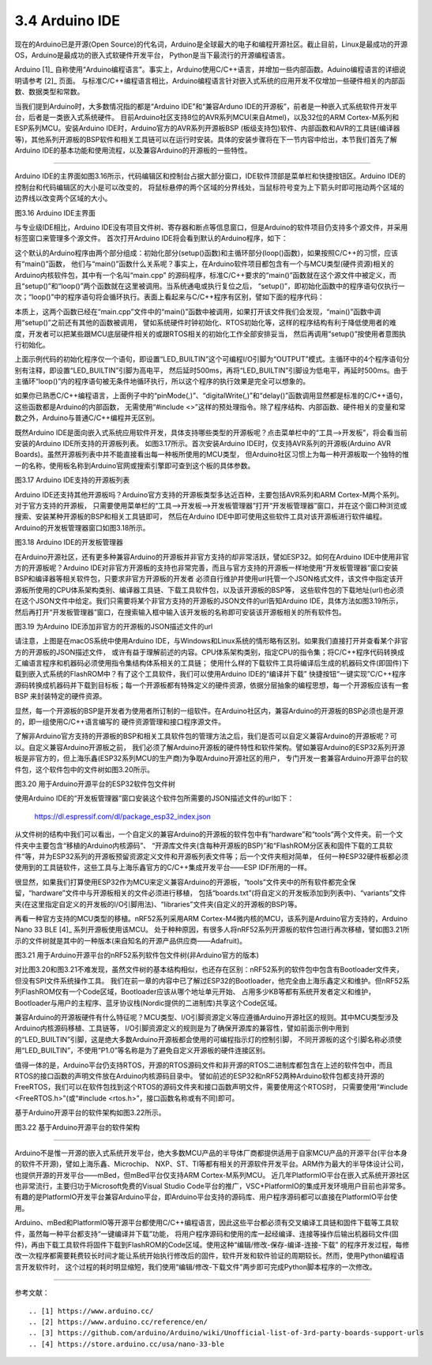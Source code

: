 ===========================
3.4 Arduino IDE
===========================

现在的Arduino已是开源(Open Source)的代名词，Arduino是全球最大的电子和编程开源社区。截止目前，Linux是最成功的开源OS，Arduino是最成功的嵌入式软硬件开发平台，
Python是当下最流行的开源编程语言。

Arduino [1]_ 自称使用“Arduino编程语言”。事实上，Arduino使用C/C++语言，并增加一些内部函数。Aduino编程语言的详细说明请参考 [2]_ 页面。
与标准C/C++编程语言相比，Arduino编程语言针对嵌入式系统的应用开发不仅增加一些硬件相关的内部函数、数据类型和常数。

当我们提到Arduino时，大多数情况指的都是“Arduino IDE”和“兼容Arduno IDE的开源板”，前者是一种嵌入式系统软件开发平台，后者是一类嵌入式系统硬件。
目前Arduino社区支持8位的AVR系列MCU(来自Atmel)，以及32位的ARM Cortex-M系列和ESP系列MCU。安装Arduino IDE时，Arduino官方的AVR系列开源板BSP
(板级支持包)软件、内部函数和AVR的工具链(编译器等)，其他系列开源板的BSP软件和相关工具链可以在运行时安装。具体的安装步骤将在下一节内容中给出，本节我们首先了解
Arduino IDE的基本功能和使用流程，以及兼容Arduino的开源板的一些特性。

--------------------------

Arduino IDE的主界面如图3.16所示，代码编辑区和控制台占据大部分窗口，IDE软件顶部是菜单栏和快捷按钮区。Arduino IDE的控制台和代码编辑区的大小是可以改变的，
将鼠标悬停的两个区域的分界线处，当鼠标符号变为上下箭头时即可拖动两个区域的边界线以改变两个区域的大小。

.. image:: ../_static/images/c3/arduino_ide_ui_windows.jpg
  :scale: 30%
  :align: center

图3.16  Arduino IDE主界面

与专业级IDE相比，Arduino IDE没有项目文件树、寄存器和断点等信息窗口，但是Arduino的软件项目仍支持多个源文件，并采用标签窗口来管理多个源文件。
首次打开Arduino IDE将会看到默认的Arduino程序，如下：

.. code-block::  c
  :linenos:

  void setup() {
    // put your setup code here, to run once:

  }

  void loop() {
    // put your main code here, to run repeatedly:

  }

这个默认的Arduino程序由两个部分组成：初始化部分(setup()函数)和主循环部分(loop()函数)，如果按照C/C++的习惯，应该有“main()”函数，
他们与“main()”函数什么关系呢？事实上，在Arduino软件项目都包含有一个与MCU类型(硬件资源)相关的Arduino内核软件包，其中有一个名叫“main.cpp”
的源码程序，标准C/C++要求的“main()”函数就在这个源文件中被定义，而且“setup()”和“loop()”两个函数就在这里被调用。当系统通电或执行复位之后，
“setup()”，即初始化函数中的程序语句仅执行一次；“loop()”中的程序语句将会循环执行。表面上看起来与C/C++程序有区别，譬如下面的程序代码：

.. code-block::  c
  :linenos:

  void setup() {
    // put your setup code here, to run once:
    pinMode(LED_BUILTIN, OUTPUT);
  }

  void loop() {
    // put your main code here, to run repeatedly:
    digitalWrite(LED_BUILTIN, HIGH);  // turn the LED on (HIGH is the voltage level)
    delay(500);                       // wait for half second
    digitalWrite(LED_BUILTIN, LOW);   // turn the LED off by making the voltage LOW
    delay(500);                       // wait for half second
  }

本质上，这两个函数已经在“main.cpp”文件中的“main()”函数中被调用，如果打开该文件我们会发现，“main()”函数中调用“setup()”之前还有其他的函数被调用，
譬如系统硬件时钟初始化、RTOS初始化等，这样的程序结构有利于降低使用者的难度，开发者可以把某些跟MCU底层硬件相关的或跟RTOS相关的初始化工作全部安排妥当，
然后再调用“setup()”按使用者意图执行初始化。

上面示例代码的初始化程序仅一个语句，即设置“LED_BUILTIN”这个可编程I/O引脚为“OUTPUT”模式。主循环中的4个程序语句分别有注释，即设置“LED_BUILTIN”引脚为高电平，
然后延时500ms，再将“LED_BUILTIN”引脚设为低电平，再延时500ms。由于主循环“loop()”内的程序语句被无条件地循环执行，所以这个程序的执行效果是完全可以想象的。

如果你已熟悉C/C++编程语言，上面例子中的“pinMode(,)”、“digitalWrite(,)”和“delay()”函数调用显然都是标准的C/C++语句，这些函数都是Arduino的内部函数，
无需使用“#include <>”这样的预处理指令。除了程序结构、内部函数、硬件相关的变量和常数之外，Arduino与普通C/C++编程并无区别。

既然Arduino IDE是面向嵌入式系统应用软件开发，具体支持哪些类型的开源板呢？点击菜单栏中的“工具——>开发板”，将会看当前安装的Arduino IDE所支持的开源板列表。
如图3.17所示。首次安装Arduino IDE时，仅支持AVR系列的开源板(Arduino AVR Boards)。虽然开源板列表中并不能直接看出每一种板所使用的MCU类型，
但Arduino社区习惯上为每一种开源板取一个独特的惟一的名称，使用板名称到Arduino官网或搜索引擎即可查到这个板的具体参数。

.. image:: ../_static/images/c3/arduino_ide_board_manager_board_list.jpg
  :scale: 30%
  :align: center

图3.17  Arduino IDE支持的开源板列表

Arduino IDE还支持其他开源板吗？Arduino官方支持的开源板类型多达近百种，主要包括AVR系列和ARM Cortex-M两个系列。对于官方支持的开源板，
只需要使用菜单栏的“工具——>开发板——>开发板管理器”打开“开发板管理器”窗口，并在这个窗口种浏览或搜索、安装某种开源板的BSP和相关工具链即可，
然后在Arduino IDE中即可使用这些软件工具对该开源板进行软件编程。Arduino的开发板管理器窗口如图3.18所示。

.. image:: ../_static/images/c3/arduino_ide_board_manager_windows.jpg
  :scale: 30%
  :align: center

图3.18  Arduino IDE的开发板管理器

在Arduino开源社区，还有更多种兼容Arduino的开源板并非官方支持的却非常活跃，譬如ESP32。如何在Arduino IDE中使用非官方的开源板呢？Arduino 
IDE对非官方开源板的支持也非常完善，而且与官方支持的开源板一样地使用“开发板管理器”窗口安装BSP和编译器等相关软件包，只要求非官方开源板的开发者
必须自行维护并使用url托管一个JSON格式文件，该文件中指定该开源板所使用的CPU体系架构类别、编译器工具链、下载工具软件包，以及该开源板的BSP等，
这些软件包的下载地址(url)也必须在这个JSON文件中给定。我们只需要将某个非官方支持的开源板的JSON文件的url告知Arduino IDE，具体方法如图3.19所示，
然后再打开“开发板管理器”窗口，在搜索输入框中输入该开发板的名称即可安装该开源板相关的所有软件包。

.. image:: ../_static/images/c3/arduino_ide_unofficial_board_url_manager.jpg
  :scale: 30%
  :align: center

图3.19  为Arduino IDE添加非官方的开源板的JSON描述文件的url

请注意，上图是在macOS系统中使用Arduino IDE，与Windows和Linux系统的情形略有区别。如果我们直接打开并查看某个非官方的开源板的JSON描述文件，
或许有益于理解前述的内容。CPU体系架构类别，指定CPU的指令集；将C/C++程序代码转换成汇编语言程序和机器码必须使用指令集结构体系相关的工具链；
使用什么样的下载软件工具将编译后生成的机器码文件(即固件)下载到嵌入式系统的FlashROM中？有了这个工具软件，我们可以使用Arduino IDE的“编译并下载”
快捷按钮“一键实现”C/C++程序源码转换成机器码并下载到目标板；每一个开源板都有特殊定义的硬件资源，依据分层抽象的编程思想，每一个开源板应该有一套BSP
来封装特定的硬件资源。

显然，每一个开源板的BSP是开发者为使用者所订制的一组软件。在Arduino社区内，兼容Arduino的开源板的BSP必须也是开源的，即一组使用C/C++语言编写的
硬件资源管理和接口程序源文件。

了解非Arduino官方支持的开源板的BSP和相关工具软件包的管理方法之后，我们是否可以自定义兼容Arduino的开源板呢？可以。自定义兼容Arduino开源板之前，
我们必须了解Arduino开源板的硬件特性和软件架构。譬如兼容Arduino的ESP32系列开源板是非官方的，但上海乐鑫(ESP32系列MCU的生产商)为争取Arduino开源社区的用户，
专门开发一套兼容Arduino开源平台的软件包，这个软件包中的文件树如图3.20所示。

.. image:: ../_static/images/c3/arduino_opensource_board_software_structure_esp32.jpg
  :scale: 40%
  :align: center

图3.20  用于Arduino开源平台的ESP32软件包文件树

使用Arduino IDE的“开发板管理器”窗口安装这个软件包所需要的JSON描述文件的url如下：

  https://dl.espressif.com/dl/package_esp32_index.json

从文件树的结构中我们可以看出，一个自定义的兼容Arduino的开源板的软件包中有“hardware”和“tools”两个文件夹。前一个文件夹中主要包含“移植的Arduino内核源码”、
“开源库文件夹(含每种开源板的BSP)”和“FlashROM分区表和固件下载的工具软件”等，并为ESP32系列的开源板预留资源定义文件和开源板列表文件等；后一个文件夹相对简单，
任何一种ESP32硬件板都必须使用到的工具链软件，这些工具与上海乐鑫官方的C/C++集成开发平台——ESP IDF所用的一样。

很显然，如果我们打算使用ESP32作为MCU来定义兼容Arduino的开源板，“tools”文件夹中的所有软件都完全保留，“hardware”文件中与开源板相关的文件必须进行移植，
包括“boards.txt”(将自定义的开发板添加到列表中)、“variants”文件夹(在这里指定自定义的开发板的I/O引脚用法)、“libraries”文件夹(自定义的开源板的BSP)等。

再看一种官方支持的MCU类型的移植。nRF52系列采用ARM Cortex-M4微内核的MCU，该系列是Arduino官方支持的，Arduino Nano 33 BLE [4]_ 系列开源板使用该MCU。
处于种种原因，有很多人将nRF52系列开源板的软件包进行再次移植，譬如图3.21所示的文件树就是其中的一种版本(来自知名的开源产品供应商——Adafruit)。

.. image:: ../_static/images/c3/arduino_opensource_board_software_structure_nrf52.jpg
  :scale: 40%
  :align: center

图3.21  用于Arduino开源平台的nRF52系列软件包文件树(非Arduino官方的版本)

对比图3.20和图3.21不难发现，虽然文件树的基本结构相似，也还存在区别：nRF52系列的软件包中包含有Bootloader文件夹，但没有SPI文件系统操作工具。
我们在前一章的内容中已了解过ESP32的Bootloader，他完全由上海乐鑫定义和维护。但nRF52系列FlashROM仅有一个Code区域，Bootloader应该从哪个地址单元开始、
占用多少KB等都有系统开发者定义和维护，Bootloader与用户的主程序、蓝牙协议栈(Nordic提供的二进制库)共享这个Code区域。

兼容Arduino的开源板硬件有什么特征呢？MCU类型、I/O引脚资源定义等应遵循Arduino开源社区的规则。其中MCU类型涉及Arduino内核源码移植、工具链等，
I/O引脚资源定义的规则是为了确保开源库的兼容性，譬如前面示例中用到的“LED_BUILTIN”引脚，这是绝大多数Arduino开源板都会使用的可编程指示灯的控制引脚，
不同开源板的这个引脚名称必须使用“LED_BUILTIN”，不使用“P1.0”等名称是为了避免自定义开源板的硬件连接区别。

值得一体的是，Arduino平台仍支持RTOS，开源的RTOS源码文件和非开源的RTOS二进制库都包含在上述的软件包中，而且RTOS的接口函数的声明文件放在Arduino内核源码目录中。
譬如前述的ESP32和nRF52两种Arduino软件包都支持开源的FreeRTOS，我们可以在软件包找到这个RTOS的源码文件夹和接口函数声明文件，需要使用这个RTOS时，
只需要使用“#include <FreeRTOS.h>”(或“#include <rtos.h>”，接口函数名称或有不同)即可。

基于Arduino开源平台的软件架构如图3.22所示。

.. image:: ../_static/images/c3/arduino_opensource_software_structure.jpg
  :scale: 40%
  :align: center

图3.22  基于Arduino开源平台的软件架构

--------------------------

Arduino不是惟一开源的嵌入式系统开发平台，绝大多数MCU产品的半导体厂商都提供适用于自家MCU产品的开源平台(平台本身的软件不开源)，譬如上海乐鑫、Microchip、
NXP、ST、TI等都有相关的开源软件开发平台。ARM作为最大的半导体设计公司，也提供开源的开发平台——mBed，但mBed平台仅支持ARM Cortex-M系列MCU。
近几年PlatformIO平台在嵌入式系统开源社区也非常流行，主要归功于Microsoft免费的Visual Studio Code平台的推广，VSC+PlatformIO的集成开发环境用户目前也非常多。
有趣的是PlatformIO开发平台兼容Arduino平台，即Arduino平台支持的源码库、用户程序源码都可以直接在PlatformIO平台使用。

Arduino、mBed和PlatformIO等开源平台都使用C/C++编程语言，因此这些平台都必须有交叉编译工具链和固件下载等工具软件，虽然每一种平台都支持“一键编译并下载”功能，
将用户程序源码和使用的库一起经编译、连接等操作后输出机器码文件(固件)，再由下载工具软件将固件下载到FlashROM的Code区域。使用这种“编辑/修改-保存-编译-连接-下载”
的程序开发过程，每修改一次程序都需要耗费较长时间才能让系统开始执行修改后的固件，软件开发和软件验证的周期较长。然而，使用Python编程语言开发软件时，
这个过程的耗时明显缩短，我们使用“编辑/修改-下载文件”两步即可完成Python脚本程序的一次修改。


--------------------------

参考文献：
::

.. [1] https://www.arduino.cc/
.. [2] https://www.arduino.cc/reference/en/
.. [3] https://github.com/arduino/Arduino/wiki/Unofficial-list-of-3rd-party-boards-support-urls
.. [4] https://store.arduino.cc/usa/nano-33-ble
